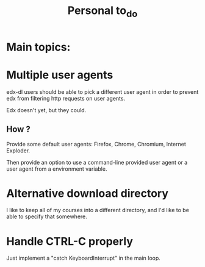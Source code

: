 #+TITLE: Personal to_do


* Main topics:

* Multiple user agents

edx-dl users should be able to pick a different user agent in order to
prevent edx from filtering http requests on user agents.

Edx doesn't yet, but they could.

** How ?

Provide some default user agents: Firefox, Chrome, Chromium, Internet
Exploder.

Then provide an option to use a command-line provided user agent or a
user agent from a environment variable.

* Alternative download directory

I like to keep all of my courses into a different directory, and I'd
like to be able to specify that somewhere.


* Handle CTRL-C properly

Just implement a "catch KeyboardInterrupt" in the main loop.

* DONE Configuration file
  CLOSED: [2013-06-10 lun 22:36]

Settings like the above ones should be saveable in a dotfile in the
user home directory, except for (at least) password.
